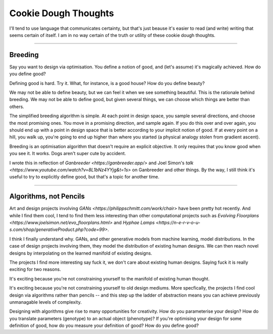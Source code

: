 ======================
Cookie Dough Thoughts
======================

I'll tend to use language that communicates certainty, but that's just beause it's easier to read (and write) writing that seems certain of itself. I am in no way certain of the truth or utility of these cookie dough thoughts. 

-----------

Breeding
=====================

Say you want to design via optimisation. You define a notion of good, and (let's assume) it's magically achieved. How do you define good? 

Defining good is hard. Try it. What, for instance, is a good house? How do you define beauty? 

We may not be able to define beauty, but we can feel it when we see something beautiful. This is the rationale behind breeding. We may not be able to define good, but given several things, we can choose which things are better than others.

The simplified breeding algorithm is simple. At each point in design space, you sample several directions, and choose the most promising ones. You move in a promising direction, and sample again. If you do this over and over again, you should end up with a point in design space that is better according to your implicit notion of good. If at every point on a hill, you walk up, you're going to end up higher than where you started (a physical analogy stolen from gradient ascent). 

Breeding is an optimisation algorithm that doesn't require an explicit objective. It only requires that you know good when you see it. It works. Dogs aren't super cute by accident. 

I wrote this in reflection of `Ganbreeder <https://ganbreeder.app/>` and Joel Simon's `talk <https://www.youtube.com/watch?v=8L1bNz4YYjg&t=1s>` on Ganbreeder and other things. By the way, I still think it's useful to try to explicitly define good, but that's a topic for another time.


-----------

Algorithms, not Pencils
=========================

Art and design projects involving `GANs <https://philippschmitt.com/work/chair>` have been pretty hot recently. And while I find them cool, I tend to find them less interesting than other computational projects such as `Evolving Floorplans <https://www.joelsimon.net/evo_floorplans.html>` and `Hyphae Lamps <https://n-e-r-v-o-u-s.com/shop/generativeProduct.php?code=99>`. 

I think I finally understand why. GANs, and other generative models from machine learning, model distributions. In the case of design projects involving them, they model the distribution of existing human designs. We can then reach novel designs by interpolating on the learned manifold of existing designs.

The projects I find more interesting say fuck it, we don't care about existing human designs. Saying fuck it is really exciting for two reasons. 

It's exciting because you're not constraining yourself to the manifold of existing human thought.

It's exciting because you're not constraining yourself to old design mediums. More specfically, the projects I find cool design via algorithms rather than pencils -- and this step up the ladder of abstraction means you can achieve previously unmanagable levels of complexity. 

Designing with algorithms give rise to many opportunities for creativity. How do you parameterise your design? How do you translate parameters (genotype) to an actual object (phenotype)? If you're optimising your design for some definition of good, how do you measure your definition of good? How do you define good?

